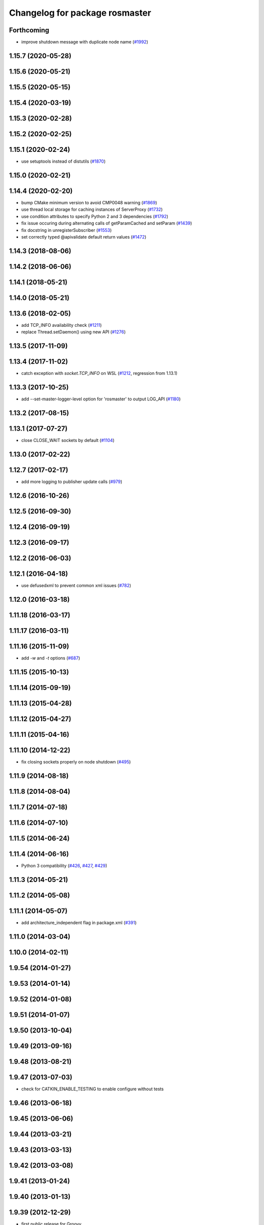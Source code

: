 ^^^^^^^^^^^^^^^^^^^^^^^^^^^^^^^
Changelog for package rosmaster
^^^^^^^^^^^^^^^^^^^^^^^^^^^^^^^

Forthcoming
-----------
* improve shutdown message with duplicate node name (`#1992 <https://github.com/ros/ros_comm/issues/1992>`_)

1.15.7 (2020-05-28)
-------------------

1.15.6 (2020-05-21)
-------------------

1.15.5 (2020-05-15)
-------------------

1.15.4 (2020-03-19)
-------------------

1.15.3 (2020-02-28)
-------------------

1.15.2 (2020-02-25)
-------------------

1.15.1 (2020-02-24)
-------------------
* use setuptools instead of distutils (`#1870 <https://github.com/ros/ros_comm/issues/1870>`_)

1.15.0 (2020-02-21)
-------------------

1.14.4 (2020-02-20)
-------------------
* bump CMake minimum version to avoid CMP0048 warning (`#1869 <https://github.com/ros/ros_comm/issues/1869>`_)
* use thread local storage for caching instances of ServerProxy (`#1732 <https://github.com/ros/ros_comm/issues/1732>`_)
* use condition attributes to specify Python 2 and 3 dependencies (`#1792 <https://github.com/ros/ros_comm/issues/1792>`_)
* fix issue occuring during alternating calls of getParamCached and setParam (`#1439 <https://github.com/ros/ros_comm/issues/1439>`_)
* fix docstring in unregisterSubscriber (`#1553 <https://github.com/ros/ros_comm/issues/1553>`_)
* set correctly typed @apivalidate default return values (`#1472 <https://github.com/ros/ros_comm/issues/1472>`_)

1.14.3 (2018-08-06)
-------------------

1.14.2 (2018-06-06)
-------------------

1.14.1 (2018-05-21)
-------------------

1.14.0 (2018-05-21)
-------------------

1.13.6 (2018-02-05)
-------------------
* add TCP_INFO availability check (`#1211 <https://github.com/ros/ros_comm/issues/1211>`_)
* replace Thread.setDaemon() using new API (`#1276 <https://github.com/ros/ros_comm/issues/1276>`_)

1.13.5 (2017-11-09)
-------------------

1.13.4 (2017-11-02)
-------------------
* catch exception with `socket.TCP_INFO` on WSL (`#1212 <https://github.com/ros/ros_comm/issues/1212>`_, regression from 1.13.1)

1.13.3 (2017-10-25)
-------------------
* add --set-master-logger-level option for 'rosmaster' to output LOG_API (`#1180 <https://github.com/ros/ros_comm/issues/1180>`_)

1.13.2 (2017-08-15)
-------------------

1.13.1 (2017-07-27)
-------------------
* close CLOSE_WAIT sockets by default (`#1104 <https://github.com/ros/ros_comm/issues/1104>`_)

1.13.0 (2017-02-22)
-------------------

1.12.7 (2017-02-17)
-------------------
* add more logging to publisher update calls (`#979 <https://github.com/ros/ros_comm/issues/979>`_)

1.12.6 (2016-10-26)
-------------------

1.12.5 (2016-09-30)
-------------------

1.12.4 (2016-09-19)
-------------------

1.12.3 (2016-09-17)
-------------------

1.12.2 (2016-06-03)
-------------------

1.12.1 (2016-04-18)
-------------------
* use defusedxml to prevent common xml issues (`#782 <https://github.com/ros/ros_comm/pull/782>`_)

1.12.0 (2016-03-18)
-------------------

1.11.18 (2016-03-17)
--------------------

1.11.17 (2016-03-11)
--------------------

1.11.16 (2015-11-09)
--------------------
* add `-w` and `-t` options (`#687 <https://github.com/ros/ros_comm/pull/687>`_)

1.11.15 (2015-10-13)
--------------------

1.11.14 (2015-09-19)
--------------------

1.11.13 (2015-04-28)
--------------------

1.11.12 (2015-04-27)
--------------------

1.11.11 (2015-04-16)
--------------------

1.11.10 (2014-12-22)
--------------------
* fix closing sockets properly on node shutdown (`#495 <https://github.com/ros/ros_comm/issues/495>`_)

1.11.9 (2014-08-18)
-------------------

1.11.8 (2014-08-04)
-------------------

1.11.7 (2014-07-18)
-------------------

1.11.6 (2014-07-10)
-------------------

1.11.5 (2014-06-24)
-------------------

1.11.4 (2014-06-16)
-------------------
* Python 3 compatibility (`#426 <https://github.com/ros/ros_comm/issues/426>`_, `#427 <https://github.com/ros/ros_comm/issues/427>`_, `#429 <https://github.com/ros/ros_comm/issues/429>`_)

1.11.3 (2014-05-21)
-------------------

1.11.2 (2014-05-08)
-------------------

1.11.1 (2014-05-07)
-------------------
* add architecture_independent flag in package.xml (`#391 <https://github.com/ros/ros_comm/issues/391>`_)

1.11.0 (2014-03-04)
-------------------

1.10.0 (2014-02-11)
-------------------

1.9.54 (2014-01-27)
-------------------

1.9.53 (2014-01-14)
-------------------

1.9.52 (2014-01-08)
-------------------

1.9.51 (2014-01-07)
-------------------

1.9.50 (2013-10-04)
-------------------

1.9.49 (2013-09-16)
-------------------

1.9.48 (2013-08-21)
-------------------

1.9.47 (2013-07-03)
-------------------
* check for CATKIN_ENABLE_TESTING to enable configure without tests

1.9.46 (2013-06-18)
-------------------

1.9.45 (2013-06-06)
-------------------

1.9.44 (2013-03-21)
-------------------

1.9.43 (2013-03-13)
-------------------

1.9.42 (2013-03-08)
-------------------

1.9.41 (2013-01-24)
-------------------

1.9.40 (2013-01-13)
-------------------

1.9.39 (2012-12-29)
-------------------
* first public release for Groovy
